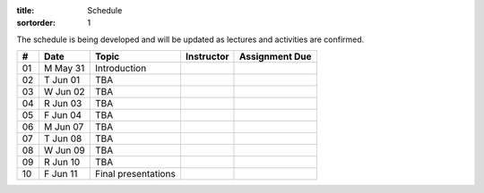 :title: Schedule
:sortorder: 1

The schedule is being developed and will be updated as lectures and activities
are confirmed.

.. class:: table table-striped table-bordered

== ==========  ====================================  =========================  ===============
#  Date        Topic                                 Instructor                 Assignment Due
== ==========  ====================================  =========================  ===============
01 M May 31    Introduction
02 T Jun 01    TBA
03 W Jun 02    TBA
04 R Jun 03    TBA
05 F Jun 04    TBA
-- ----------  ------------------------------------  -------------------------  ---------------
06 M Jun 07    TBA
07 T Jun 08    TBA
08 W Jun 09    TBA
09 R Jun 10    TBA
10 F Jun 11    Final presentations
== ==========  ====================================  =========================  ===============

